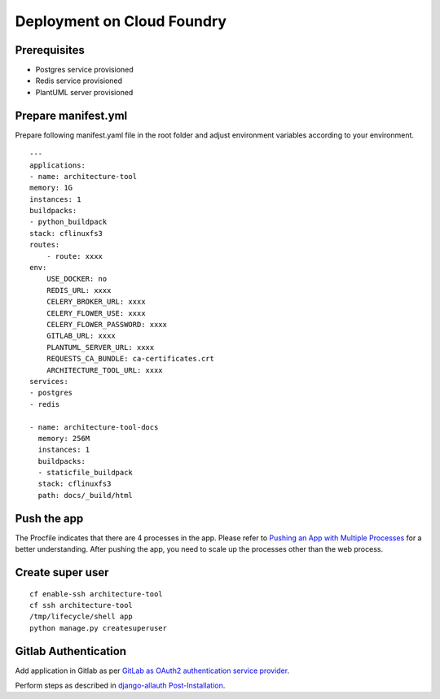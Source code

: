 Deployment on Cloud Foundry
===========================

.. index:: cloud foundry

Prerequisites
-------------

* Postgres service provisioned
* Redis service provisioned 
* PlantUML server provisioned

Prepare manifest.yml
--------------------
Prepare following manifest.yaml file in the root folder and adjust environment variables according to your environment.
::

    ---
    applications:
    - name: architecture-tool
    memory: 1G
    instances: 1
    buildpacks:
    - python_buildpack
    stack: cflinuxfs3
    routes:
        - route: xxxx
    env:
        USE_DOCKER: no
        REDIS_URL: xxxx
        CELERY_BROKER_URL: xxxx
        CELERY_FLOWER_USE: xxxx
        CELERY_FLOWER_PASSWORD: xxxx
        GITLAB_URL: xxxx
        PLANTUML_SERVER_URL: xxxx
        REQUESTS_CA_BUNDLE: ca-certificates.crt
        ARCHITECTURE_TOOL_URL: xxxx
    services:
    - postgres
    - redis

    - name: architecture-tool-docs
      memory: 256M
      instances: 1
      buildpacks:
      - staticfile_buildpack
      stack: cflinuxfs3
      path: docs/_build/html

Push the app
------------

The Procfile indicates that there are 4 processes in the app. Please refer to `Pushing an App with Multiple Processes`_ for a better understanding. After pushing the app, you need to scale up the processes other than the web process.

.. _`Pushing an App with Multiple Processes`: https://docs.cloudfoundry.org/devguide/multiple-processes.html

Create super user 
-----------------
::

    cf enable-ssh architecture-tool
    cf ssh architecture-tool
    /tmp/lifecycle/shell app
    python manage.py createsuperuser


Gitlab Authentication
---------------------------

Add application in Gitlab as per `GitLab as OAuth2 authentication service provider`_.

Perform steps as described in `django-allauth Post-Installation`_.

.. _`GitLab as OAuth2 authentication service provider`: https://docs.gitlab.com/ee/integration/oauth_provider.html
.. _`django-allauth Post-Installation`: https://django-allauth.readthedocs.io/en/latest/installation.html#post-installation
